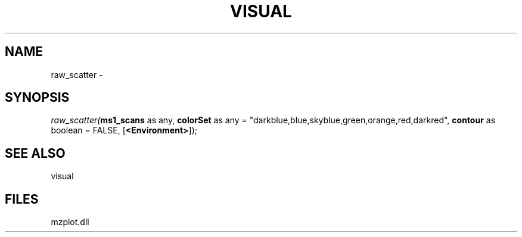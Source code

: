 .\" man page create by R# package system.
.TH VISUAL 1 2000-01-01 "raw_scatter" "raw_scatter"
.SH NAME
raw_scatter \- 
.SH SYNOPSIS
\fIraw_scatter(\fBms1_scans\fR as any, 
\fBcolorSet\fR as any = "darkblue,blue,skyblue,green,orange,red,darkred", 
\fBcontour\fR as boolean = FALSE, 
[\fB<Environment>\fR]);\fR
.SH SEE ALSO
visual
.SH FILES
.PP
mzplot.dll
.PP
